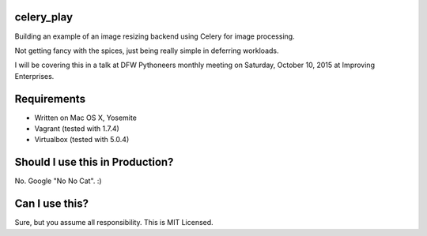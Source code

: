 celery_play
===========

Building an example of an image resizing backend using Celery for image processing.

Not getting fancy with the spices, just being really simple in deferring workloads.

I will be covering this in a talk at DFW Pythoneers monthly meeting on Saturday,
October 10, 2015 at Improving Enterprises.

Requirements
============

- Written on Mac OS X, Yosemite
- Vagrant (tested with 1.7.4)
- Virtualbox (tested with 5.0.4)

Should I use this in Production?
================================

No.  Google "No No Cat".  :)

Can I use this?
===============

Sure, but you assume all responsibility.  This is MIT Licensed.


